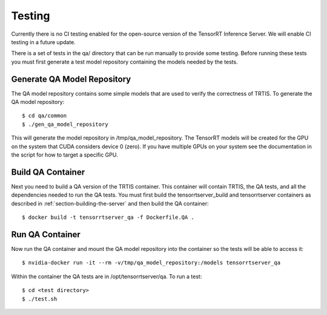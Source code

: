 ..
  # Copyright (c) 2018, NVIDIA CORPORATION. All rights reserved.
  #
  # Redistribution and use in source and binary forms, with or without
  # modification, are permitted provided that the following conditions
  # are met:
  #  * Redistributions of source code must retain the above copyright
  #    notice, this list of conditions and the following disclaimer.
  #  * Redistributions in binary form must reproduce the above copyright
  #    notice, this list of conditions and the following disclaimer in the
  #    documentation and/or other materials provided with the distribution.
  #  * Neither the name of NVIDIA CORPORATION nor the names of its
  #    contributors may be used to endorse or promote products derived
  #    from this software without specific prior written permission.
  #
  # THIS SOFTWARE IS PROVIDED BY THE COPYRIGHT HOLDERS ``AS IS'' AND ANY
  # EXPRESS OR IMPLIED WARRANTIES, INCLUDING, BUT NOT LIMITED TO, THE
  # IMPLIED WARRANTIES OF MERCHANTABILITY AND FITNESS FOR A PARTICULAR
  # PURPOSE ARE DISCLAIMED.  IN NO EVENT SHALL THE COPYRIGHT OWNER OR
  # CONTRIBUTORS BE LIABLE FOR ANY DIRECT, INDIRECT, INCIDENTAL, SPECIAL,
  # EXEMPLARY, OR CONSEQUENTIAL DAMAGES (INCLUDING, BUT NOT LIMITED TO,
  # PROCUREMENT OF SUBSTITUTE GOODS OR SERVICES; LOSS OF USE, DATA, OR
  # PROFITS; OR BUSINESS INTERRUPTION) HOWEVER CAUSED AND ON ANY THEORY
  # OF LIABILITY, WHETHER IN CONTRACT, STRICT LIABILITY, OR TORT
  # (INCLUDING NEGLIGENCE OR OTHERWISE) ARISING IN ANY WAY OUT OF THE USE
  # OF THIS SOFTWARE, EVEN IF ADVISED OF THE POSSIBILITY OF SUCH DAMAGE.

Testing
=======

Currently there is no CI testing enabled for the open-source version
of the TensorRT Inference Server. We will enable CI testing in a
future update.

There is a set of tests in the qa/ directory that can be run manually
to provide some testing. Before running these tests you must first
generate a test model repository containing the models needed by the
tests.

Generate QA Model Repository
----------------------------

The QA model repository contains some simple models that are used to
verify the correctness of TRTIS. To generate the QA model repository::

  $ cd qa/common
  $ ./gen_qa_model_repository

This will generate the model repository in /tmp/qa_model_repository.
The TensorRT models will be created for the GPU on the system that
CUDA considers device 0 (zero). If you have multiple GPUs on your
system see the documentation in the script for how to target a
specific GPU.

Build QA Container
------------------

Next you need to build a QA version of the TRTIS container. This
container will contain TRTIS, the QA tests, and all the dependencies
needed to run the QA tests. You must first build the
tensorrtserver_build and tensorrtserver containers as described in
:ref:`section-building-the-server` and then build the QA container::

  $ docker build -t tensorrtserver_qa -f Dockerfile.QA .

Run QA Container
----------------

Now run the QA container and mount the QA model repository into the
container so the tests will be able to access it::

  $ nvidia-docker run -it --rm -v/tmp/qa_model_repository:/models tensorrtserver_qa

Within the container the QA tests are in /opt/tensorrtserver/qa. To run a test::

  $ cd <test directory>
  $ ./test.sh
